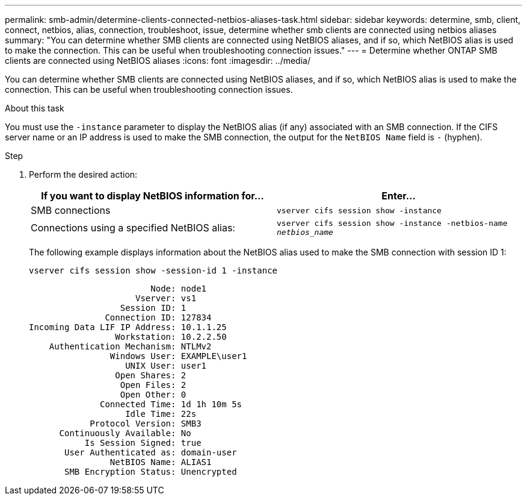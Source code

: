 ---
permalink: smb-admin/determine-clients-connected-netbios-aliases-task.html
sidebar: sidebar
keywords: determine, smb, client, connect, netbios, alias, connection, troubleshoot, issue, determine whether smb clients are connected using netbios aliases
summary: "You can determine whether SMB clients are connected using NetBIOS aliases, and if so, which NetBIOS alias is used to make the connection. This can be useful when troubleshooting connection issues."
---
= Determine whether ONTAP SMB clients are connected using NetBIOS aliases
:icons: font
:imagesdir: ../media/

[.lead]
You can determine whether SMB clients are connected using NetBIOS aliases, and if so, which NetBIOS alias is used to make the connection. This can be useful when troubleshooting connection issues.

.About this task

You must use the `-instance` parameter to display the NetBIOS alias (if any) associated with an SMB connection. If the CIFS server name or an IP address is used to make the SMB connection, the output for the `NetBIOS Name` field is `-` (hyphen).

.Step

. Perform the desired action:
+
[options="header"]
|===
| If you want to display NetBIOS information for...| Enter...
a|
SMB connections
a|
`vserver cifs session show -instance`
a|
Connections using a specified NetBIOS alias:
a|
`vserver cifs session show -instance -netbios-name _netbios_name_`
|===
The following example displays information about the NetBIOS alias used to make the SMB connection with session ID 1:
+
`vserver cifs session show -session-id 1 -instance`
+
----

                        Node: node1
                     Vserver: vs1
                  Session ID: 1
               Connection ID: 127834
Incoming Data LIF IP Address: 10.1.1.25
                 Workstation: 10.2.2.50
    Authentication Mechanism: NTLMv2
                Windows User: EXAMPLE\user1
                   UNIX User: user1
                 Open Shares: 2
                  Open Files: 2
                  Open Other: 0
              Connected Time: 1d 1h 10m 5s
                   Idle Time: 22s
            Protocol Version: SMB3
      Continuously Available: No
           Is Session Signed: true
       User Authenticated as: domain-user
                NetBIOS Name: ALIAS1
       SMB Encryption Status: Unencrypted
----

// 2025 May 12, ONTAPDOC-2981